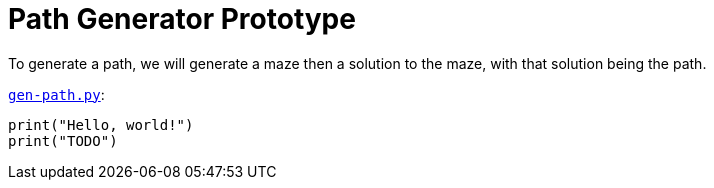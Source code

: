 = Path Generator Prototype 

To generate a path, we will generate a maze then a solution to the maze, with that solution being the path.

.`link:gen-path.py[]`:
[arachne, python]
----
print("Hello, world!")
print("TODO")
----
